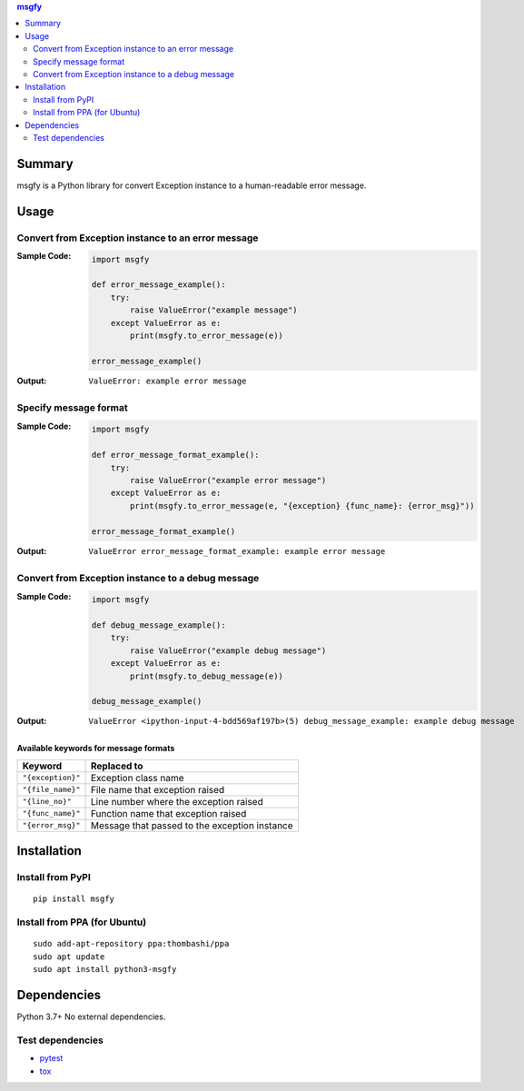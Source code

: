 .. contents:: **msgfy**
   :backlinks: top
   :depth: 2


Summary
====================================
msgfy is a Python library for convert Exception instance to a human-readable error message.


.. image:: https://badge.fury.io/py/msgfy.svg
    :target: https://badge.fury.io/py/msgfy
    :alt: PyPI package version

.. image:: https://img.shields.io/pypi/pyversions/msgfy.svg
    :target: https://pypi.org/project/msgfy
    :alt: Supported Python versions

.. image:: https://github.com/thombashi/msgfy/actions/workflows/ci.yml/badge.svg
    :target: https://github.com/thombashi/msgfy/actions/workflows/ci.yml
    :alt: CI status of Linux/macOS/Windows

.. image:: https://coveralls.io/repos/github/thombashi/msgfy/badge.svg?branch=master
    :target: https://coveralls.io/github/thombashi/msgfy?branch=master
    :alt: Test coverage

.. image:: https://github.com/thombashi/msgfy/actions/workflows/github-code-scanning/codeql/badge.svg
    :target: https://github.com/thombashi/msgfy/actions/workflows/github-code-scanning/codeql
    :alt: CodeQL


Usage
====================================

Convert from Exception instance to an error message
------------------------------------------------------------------------
:Sample Code:
    .. code:: python

        import msgfy

        def error_message_example():
            try:
                raise ValueError("example message")
            except ValueError as e:
                print(msgfy.to_error_message(e))

        error_message_example()

:Output:
    ::

        ValueError: example error message

Specify message format
------------------------------------
:Sample Code:
    .. code:: python

        import msgfy

        def error_message_format_example():
            try:
                raise ValueError("example error message")
            except ValueError as e:
                print(msgfy.to_error_message(e, "{exception} {func_name}: {error_msg}"))

        error_message_format_example()

:Output:
    ::

        ValueError error_message_format_example: example error message


Convert from Exception instance to a debug message
------------------------------------------------------------------------
:Sample Code:
    .. code:: python

        import msgfy

        def debug_message_example():
            try:
                raise ValueError("example debug message")
            except ValueError as e:
                print(msgfy.to_debug_message(e))

        debug_message_example()

:Output:
    ::

        ValueError <ipython-input-4-bdd569af197b>(5) debug_message_example: example debug message


Available keywords for message formats
~~~~~~~~~~~~~~~~~~~~~~~~~~~~~~~~~~~~~~~~~~~~~~

+---------------------+-----------------------------------------------+
| Keyword             | Replaced to                                   |
+=====================+===============================================+
| ``"{exception}"``   | Exception class name                          |
+---------------------+-----------------------------------------------+
| ``"{file_name}"``   | File name that exception raised               |
+---------------------+-----------------------------------------------+
| ``"{line_no}"``     | Line number where the exception raised        |
+---------------------+-----------------------------------------------+
| ``"{func_name}"``   | Function name that exception raised           |
+---------------------+-----------------------------------------------+
| ``"{error_msg}"``   | Message that passed to the exception instance |
+---------------------+-----------------------------------------------+


Installation
====================================

Install from PyPI
------------------------------
::

    pip install msgfy

Install from PPA (for Ubuntu)
------------------------------
::

    sudo add-apt-repository ppa:thombashi/ppa
    sudo apt update
    sudo apt install python3-msgfy


Dependencies
====================================
Python 3.7+
No external dependencies.

Test dependencies
-----------------
- `pytest <https://docs.pytest.org/en/latest/>`__
- `tox <https://testrun.org/tox/latest/>`__
